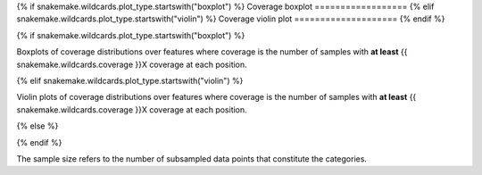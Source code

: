 {% if snakemake.wildcards.plot_type.startswith("boxplot") %}
Coverage boxplot
==================
{% elif snakemake.wildcards.plot_type.startswith("violin") %}
Coverage violin plot
====================
{% endif %}

{% if snakemake.wildcards.plot_type.startswith("boxplot") %}

Boxplots of coverage distributions over features where coverage is the
number of samples with **at least** {{ snakemake.wildcards.coverage }}X
coverage at each position.

{% elif snakemake.wildcards.plot_type.startswith("violin") %}

Violin plots of coverage distributions over features where coverage is the
number of samples with **at least** {{ snakemake.wildcards.coverage }}X
coverage at each position.

{% else %}

{% endif %}

The sample size refers to the number of subsampled data points that
constitute the categories.
